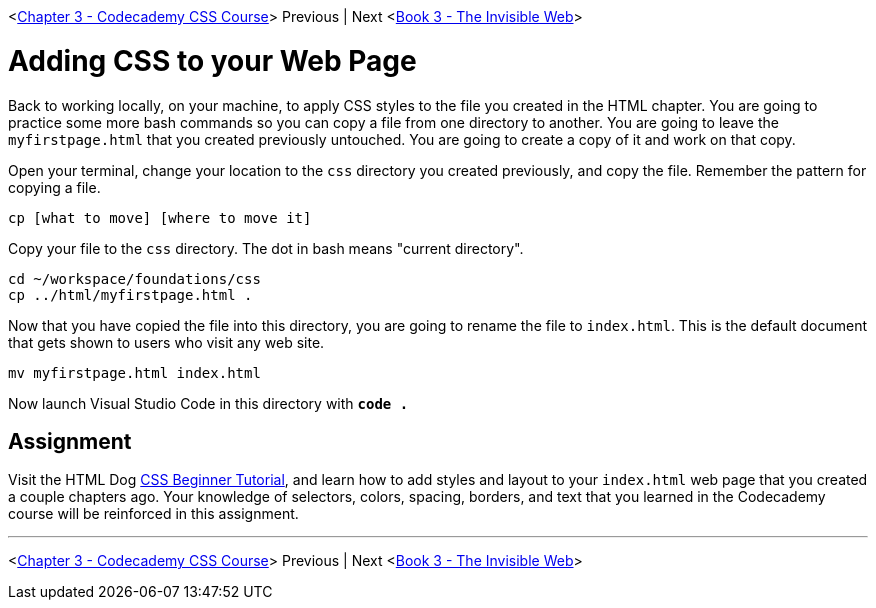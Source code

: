 <link:./CSS_CODECADEMY.asciidoc[Chapter 3 - Codecademy CSS Course]> Previous | Next <link:../books/book-3-the-invisible-web/README.asciidoc[Book 3 - The Invisible Web]>

= Adding CSS to your Web Page

Back to working locally, on your machine, to apply CSS styles to the file you created in the HTML chapter. You are going to practice some more bash commands so you can copy a file from one directory to another. You are going to leave the `myfirstpage.html` that you created previously untouched. You are going to create a copy of it and work on that copy.

Open your terminal, change your location to the `css` directory you created previously, and copy the file. Remember the pattern for copying a file.

`cp [what to move] [where to move it]`

Copy your file to the `css` directory. The dot in bash means "current directory".

[source,bash]
----
cd ~/workspace/foundations/css
cp ../html/myfirstpage.html .
----

Now that you have copied the file into this directory, you are going to rename the file to `index.html`. This is the default document that gets shown to users who visit any web site.

[source,bash]
----
mv myfirstpage.html index.html
----

Now launch Visual Studio Code in this directory with **`code .`**

== Assignment

Visit the HTML Dog https://www.htmldog.com/guides/css/beginner/[CSS Beginner Tutorial], and learn how to add styles and layout to your `index.html` web page that you created a couple chapters ago. Your knowledge of selectors, colors, spacing, borders, and text that you learned in the Codecademy course will be reinforced in this assignment.

''''

<link:./CSS_CODECADEMY.asciidoc[Chapter 3 - Codecademy CSS Course]> Previous | Next <link:../books/book-3-the-invisible-web/README.asciidoc[Book 3 - The Invisible Web]>